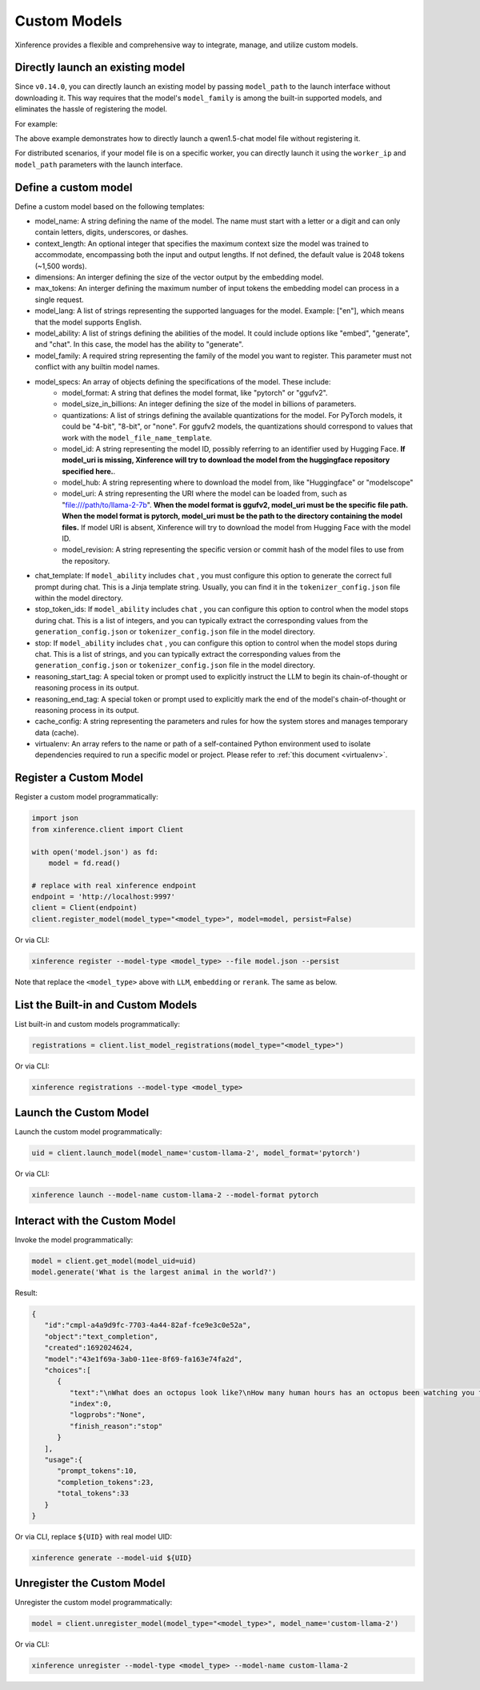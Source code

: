 .. _models_custom:

=============
Custom Models
=============
Xinference provides a flexible and comprehensive way to integrate, manage, and utilize custom models.


Directly launch an existing model
~~~~~~~~~~~~~~~~~~~~~~~~~~~~~~~~~
Since ``v0.14.0``, you can directly launch an existing model by passing ``model_path`` to the launch interface without downloading it.
This way requires that the model's ``model_family`` is among the built-in supported models,
and eliminates the hassle of registering the model.

For example:

.. tabs::

  .. code-tab:: bash shell

    xinference launch --model_path <model_file_path> --model-engine <engine> -n qwen1.5-chat

  .. code-tab:: bash cURL

    curl -X 'POST' \
      'http://127.0.0.1:9997/v1/models' \
      -H 'accept: application/json' \
      -H 'Content-Type: application/json' \
      -d '{
      "model_engine": "<engine>",
      "model_name": "qwen1.5-chat",
      "model_path": "<model_file_path>"
    }'

  .. code-tab:: python

    from xinference.client import RESTfulClient
    client = RESTfulClient("http://127.0.0.1:9997")
    model_uid = client.launch_model(
      model_engine="<inference_engine>",
      model_name="qwen1.5-chat",
      model_path="<model_file_path>"
    )
    print('Model uid: ' + model_uid)


The above example demonstrates how to directly launch a qwen1.5-chat model file without registering it.

For distributed scenarios, if your model file is on a specific worker,
you can directly launch it using the ``worker_ip`` and ``model_path`` parameters with the launch interface.

Define a custom model
~~~~~~~~~~~~~~~~~~~~~~~~~

Define a custom model based on the following templates:

.. tabs::

  .. tab:: LLM

    .. code-block:: json

        {
            "version": 2,
            "context_length": 32768,
            "model_name": "custom-qwen-2.5",
            "model_lang": [
                "en",
                "zh"
            ],
            "model_ability": [
                "generate"
            ],
            "model_description": "This is a custom model description.",
            "model_family": "my-custom-qwen-2.5",
            "model_specs": [
                {
                    "model_format": "pytorch",
                    "model_size_in_billions": "0_5",
                    "quantization": "none",
                    "model_id": null,
                    "model_hub": "huggingface",
                    "model_uri": "file:///path/to/models--Qwen--Qwen2.5-0.5B",
                    "model_revision": null,
                    "activated_size_in_billions": null
                }
            ],
            "chat_template": null,
            "stop_token_ids": null,
            "stop": null,
            "reasoning_start_tag": null,
            "reasoning_end_tag": null,
            "cache_config": null,
            "virtualenv": {
                "packages": [],
                "inherit_pip_config": true,
                "index_url": null,
                "extra_index_url": null,
                "find_links": null,
                "trusted_host": null,
                "no_build_isolation": null
            },
            "is_builtin": false
        }

  .. tab:: embedding

    .. code-block:: json

      {
         "version": 2,
         "model_name": "my-bge-large-zh-v1.5",
         "dimensions": 1024,
         "max_tokens": 512,
         "language": [
             "zh"
         ],
         "model_specs": [
            {
                "model_format": "pytorch",
                "model_hub": "huggingface",
                "model_id": null,
                "model_uri": "file:///path/to/my-bge-large-zh-v1.5",
                "model_revision": null,
                "quantization": "none"
            }
         ],
         "cache_config": null,
         "virtualenv": {
            "packages": [],
            "inherit_pip_config": true,
            "index_url": null,
            "extra_index_url": null,
            "find_links": null,
            "trusted_host": null,
            "no_build_isolation": null
         },
         "is_builtin": false
      }

  .. tab:: Rerank

    .. code-block:: json

      {
        "version": 2,
        "model_name": "my-bge-reranker-base",
        "model_specs": [
            {
                "model_format": "pytorch",
                "model_hub": "huggingface",
                "model_id": null,
                "model_revision": null,
                "model_uri": "file:///path/to/my-bge-reranker-base",
                "quantization": "none"
            }
        ],
        "language": [
            "en",
            "zh"
        ],
        "type": "unknown",
        "max_tokens": 512,
        "virtualenv": {
            "packages": [],
            "inherit_pip_config": true,
            "index_url": null,
            "extra_index_url": null,
            "find_links": null,
            "trusted_host": null,
            "no_build_isolation": null
        },
        "is_builtin": false
      }

  .. tab:: image

    .. code-block:: json

      {
        "model_name": "my-qwen-image",
        "model_id": null,
        "model_revision": null,
        "model_hub": "huggingface",
        "cache_config": null,
        "version": 2,
        "model_family": "stable_diffusion",
        "model_ability": null,
        "controlnet": [],
        "default_model_config": {},
        "default_generate_config": {},
        "gguf_model_id": null,
        "gguf_quantizations": null,
        "gguf_model_file_name_template": null,
        "lightning_model_id": null,
        "lightning_versions": null,
        "lightning_model_file_name_template": null,
        "virtualenv": {
            "packages": [],
            "inherit_pip_config": true,
            "index_url": null,
            "extra_index_url": null,
            "find_links": null,
            "trusted_host": null,
            "no_build_isolation": null
        },
        "model_uri": "file:///path/to/my-qwen-image",
        "is_builtin": false
      }

  .. tab:: audio

    .. code-block:: json

      {
        "model_name": "my-ChatTTS",
        "model_id": null,
        "model_revision": null,
        "model_hub": "huggingface",
        "cache_config": null,
        "version": 2,
        "model_family": "ChatTTS",
        "multilingual": false,
        "language": null,
        "model_ability": [
            "text2audio"
        ],
        "default_model_config": null,
        "default_transcription_config": null,
        "engine": null,
        "virtualenv": {
            "packages": [],
            "inherit_pip_config": true,
            "index_url": null,
            "extra_index_url": null,
            "find_links": null,
            "trusted_host": null,
            "no_build_isolation": null
        },
        "model_uri": "file:///path/to/my-ChatTTS",
        "is_builtin": false
      }

  .. tab:: flexible

    .. code-block:: json

      {
        "model_name": "my-flexible-model",
        "model_id": null,
        "model_revision": null,
        "model_hub": "huggingface",
        "cache_config": null,
        "version": 2,
        "model_description": "This is a model description.",
        "model_uri": "file:///path/to/my-flexible-model",
        "launcher": "xinference.model.flexible.launchers.transformers",
        "launcher_args": "{}",
        "virtualenv": {
            "packages": [],
            "inherit_pip_config": true,
            "index_url": null,
            "extra_index_url": null,
            "find_links": null,
            "trusted_host": null,
            "no_build_isolation": null
        },
        "is_builtin": false
      }

* model_name: A string defining the name of the model. The name must start with a letter or a digit and can only contain letters, digits, underscores, or dashes.
* context_length: An optional integer that specifies the maximum context size the model was trained to accommodate, encompassing both the input and output lengths. If not defined, the default value is 2048 tokens (~1,500 words).
* dimensions: An interger defining the size of the vector output by the embedding model.
* max_tokens: An interger defining the maximum number of input tokens the embedding model can process in a single request.
* model_lang: A list of strings representing the supported languages for the model. Example: ["en"], which means that the model supports English.
* model_ability: A list of strings defining the abilities of the model. It could include options like "embed", "generate", and "chat". In this case, the model has the ability to "generate".
* model_family: A required string representing the family of the model you want to register. This parameter must not conflict with any builtin model names.
* model_specs: An array of objects defining the specifications of the model. These include:
   * model_format: A string that defines the model format, like "pytorch" or "ggufv2".
   * model_size_in_billions: An integer defining the size of the model in billions of parameters.
   * quantizations: A list of strings defining the available quantizations for the model. For PyTorch models, it could be "4-bit", "8-bit", or "none". For ggufv2 models, the quantizations should correspond to values that work with the ``model_file_name_template``.
   * model_id: A string representing the model ID, possibly referring to an identifier used by Hugging Face. **If model_uri is missing, Xinference will try to download the model from the huggingface repository specified here.**.
   * model_hub: A string representing where to download the model from, like "Huggingface" or "modelscope"
   * model_uri: A string representing the URI where the model can be loaded from, such as "file:///path/to/llama-2-7b". **When the model format is ggufv2, model_uri must be the specific file path. When the model format is pytorch, model_uri must be the path to the directory containing the model files.** If model URI is absent, Xinference will try to download the model from Hugging Face with the model ID.
   * model_revision: A string representing the specific version or commit hash of the model files to use from the repository.
* chat_template: If ``model_ability`` includes ``chat`` , you must configure this option to generate the correct full prompt during chat. This is a Jinja template string. Usually, you can find it in the ``tokenizer_config.json`` file within the model directory.
* stop_token_ids: If ``model_ability`` includes ``chat`` , you can configure this option to control when the model stops during chat. This is a list of integers, and you can typically extract the corresponding values from the ``generation_config.json`` or ``tokenizer_config.json`` file in the model directory.
* stop: If ``model_ability`` includes ``chat`` , you can configure this option to control when the model stops during chat. This is a list of strings, and you can typically extract the corresponding values from the ``generation_config.json`` or ``tokenizer_config.json`` file in the model directory.
* reasoning_start_tag: A special token or prompt used to explicitly instruct the LLM to begin its chain-of-thought or reasoning process in its output.
* reasoning_end_tag: A special token or prompt used to explicitly mark the end of the model's chain-of-thought or reasoning process in its output.
* cache_config: A string representing the parameters and rules for how the system stores and manages temporary data (cache).
* virtualenv: An array refers to the name or path of a self-contained Python environment used to isolate dependencies required to run a specific model or project. Please refer to :ref:`this document <virtualenv>`.

Register a Custom Model
~~~~~~~~~~~~~~~~~~~~~~~

Register a custom model programmatically:

.. code-block:: python

   import json
   from xinference.client import Client

   with open('model.json') as fd:
       model = fd.read()

   # replace with real xinference endpoint
   endpoint = 'http://localhost:9997'
   client = Client(endpoint)
   client.register_model(model_type="<model_type>", model=model, persist=False)

Or via CLI:

.. code-block:: bash

   xinference register --model-type <model_type> --file model.json --persist

Note that replace the ``<model_type>`` above with ``LLM``, ``embedding`` or ``rerank``. The same as below.


List the Built-in and Custom Models
~~~~~~~~~~~~~~~~~~~~~~~~~~~~~~~~~~~

List built-in and custom models programmatically:

.. code-block:: python

   registrations = client.list_model_registrations(model_type="<model_type>")

Or via CLI:

.. code-block:: bash

   xinference registrations --model-type <model_type>

Launch the Custom Model
~~~~~~~~~~~~~~~~~~~~~~~

Launch the custom model programmatically:

.. code-block:: python

   uid = client.launch_model(model_name='custom-llama-2', model_format='pytorch')

Or via CLI:

.. code-block:: bash

   xinference launch --model-name custom-llama-2 --model-format pytorch

Interact with the Custom Model
~~~~~~~~~~~~~~~~~~~~~~~~~~~~~~

Invoke the model programmatically:

.. code-block:: python

   model = client.get_model(model_uid=uid)
   model.generate('What is the largest animal in the world?')

Result:

.. code-block:: json

   {
      "id":"cmpl-a4a9d9fc-7703-4a44-82af-fce9e3c0e52a",
      "object":"text_completion",
      "created":1692024624,
      "model":"43e1f69a-3ab0-11ee-8f69-fa163e74fa2d",
      "choices":[
         {
            "text":"\nWhat does an octopus look like?\nHow many human hours has an octopus been watching you for?",
            "index":0,
            "logprobs":"None",
            "finish_reason":"stop"
         }
      ],
      "usage":{
         "prompt_tokens":10,
         "completion_tokens":23,
         "total_tokens":33
      }
   }

Or via CLI, replace ``${UID}`` with real model UID:

.. code-block:: bash

   xinference generate --model-uid ${UID}

Unregister the Custom Model
~~~~~~~~~~~~~~~~~~~~~~~~~~~

Unregister the custom model programmatically:

.. code-block:: python

   model = client.unregister_model(model_type="<model_type>", model_name='custom-llama-2')

Or via CLI:

.. code-block:: bash

   xinference unregister --model-type <model_type> --model-name custom-llama-2
